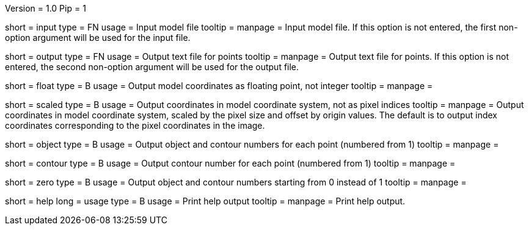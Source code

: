 Version = 1.0
Pip = 1

[Field = InputFile]
short = input
type = FN
usage = Input model file
tooltip = 
manpage = Input model file.  If this option
is not entered, the first non-option argument will be used for the input
file.

[Field = OutputFile]
short = output
type = FN
usage = Output text file for points
tooltip = 
manpage = Output text file for points.  If this option
is not entered, the second non-option argument will be used for the output
file.

[Field = FloatingPoint]
short = float
type = B
usage = Output model coordinates as floating point, not integer
tooltip = 
manpage = 

[Field = ScaledCoordinates]
short = scaled
type = B
usage = Output coordinates in model coordinate system, not as pixel indices
tooltip = 
manpage = Output coordinates in model coordinate system, scaled by the pixel
size and offset by origin values.  The default is to output index coordinates
corresponding to the pixel coordinates in the image.

[Field = ObjectAndContour]
short = object
type = B
usage = Output object and contour numbers for each point (numbered from 1)
tooltip = 
manpage = 

[Field = Contour]
short = contour
type = B
usage = Output contour number for each point (numbered from 1)
tooltip = 
manpage = 

[Field = NumberedFromZero]
short = zero
type = B
usage = Output object and contour numbers starting from 0 instead of 1
tooltip = 
manpage = 

[Field = usage]
short = help
long = usage
type = B
usage = Print help output
tooltip = 
manpage = Print help output. 
